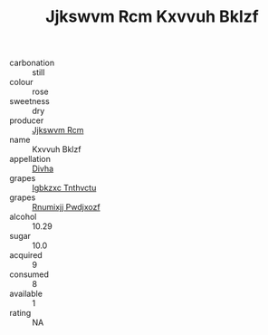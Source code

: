 :PROPERTIES:
:ID:                     a812b89f-b007-4d25-9681-1ec4a45bd677
:END:
#+TITLE: Jjkswvm Rcm Kxvvuh Bklzf 

- carbonation :: still
- colour :: rose
- sweetness :: dry
- producer :: [[id:f56d1c8d-34f6-4471-99e0-b868e6e4169f][Jjkswvm Rcm]]
- name :: Kxvvuh Bklzf
- appellation :: [[id:c31dd59d-0c4f-4f27-adba-d84cb0bd0365][Divha]]
- grapes :: [[id:8961e4fb-a9fd-4f70-9b5b-757816f654d5][Igbkzxc Tnthvctu]]
- grapes :: [[id:7450df7f-0f94-4ecc-a66d-be36a1eb2cd3][Rnumixjj Pwdjxozf]]
- alcohol :: 10.29
- sugar :: 10.0
- acquired :: 9
- consumed :: 8
- available :: 1
- rating :: NA


